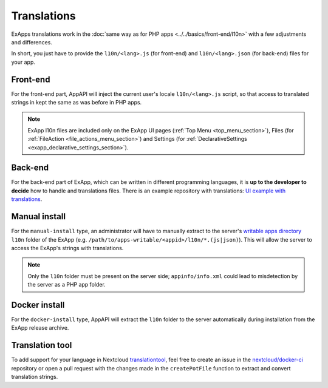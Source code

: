 Translations
============

ExApps translations work in the :doc:`same way as for PHP apps <../../basics/front-end/l10n>` with a few adjustments and differences.

In short, you just have to provide the ``l10n/<lang>.js`` (for front-end) and ``l10n/<lang>.json`` (for back-end) files for your app.


Front-end
*********

For the front-end part, AppAPI will inject the current user's locale ``l10n/<lang>.js`` script, so that access to translated strings in kept the same as was before in PHP apps.

.. note::

	ExApp l10n files are included only on the ExApp UI pages (:ref:`Top Menu <top_menu_section>`), Files (for :ref:`FileAction <file_actions_menu_section>`) and Settings (for :ref:`DeclarativeSettings <exapp_declarative_settings_section>`).


Back-end
********

For the back-end part of ExApp, which can be written in different programming languages, it is **up to the developer to decide** how to handle and translations files.
There is an example repository with translations: `UI example with translations <https://github.com/nextcloud/ui_example>`_.


Manual install
**************

For the ``manual-install`` type, an administrator will have to manually extract to the server's `writable apps directory <https://docs.nextcloud.com/server/latest/admin_manual/configuration_server/config_sample_php_parameters.html#apps-paths>`_ ``l10n`` folder of the ExApp
(e.g. ``/path/to/apps-writable/<appid>/l10n/*.(js|json)``).
This will allow the server to access the ExApp's strings with translations.

.. note::

	Only the ``l10n`` folder must be present on the server side; ``appinfo/info.xml`` could lead to misdetection by the server as a PHP app folder.



Docker install
**************

For the ``docker-install`` type, AppAPI will extract the ``l10n`` folder to the server automatically during installation from the ExApp release archive.


Translation tool
****************

To add support for your language in Nextcloud `translationtool <https://github.com/nextcloud/docker-ci/tree/master/translations/translationtool>`_,
feel free to create an issue in the `nextcloud/docker-ci <https://github.com/nextcloud/docker-ci>`_ repository
or open a pull request with the changes made in the ``createPotFile`` function to extract and convert translation strings.
